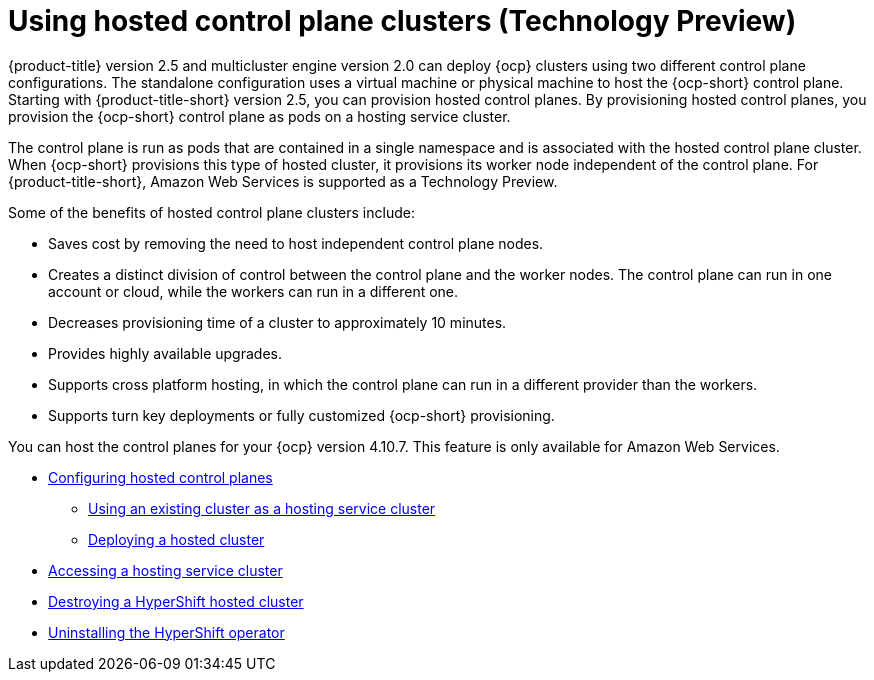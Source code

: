 [#hosted-control-plane-intro]
= Using hosted control plane clusters (Technology Preview)

{product-title} version 2.5 and multicluster engine version 2.0 can deploy {ocp} clusters using two different control plane configurations. The standalone configuration uses a virtual machine or physical machine to host the {ocp-short} control plane. Starting with {product-title-short} version 2.5, you can provision hosted control planes. By provisioning hosted control planes, you provision the {ocp-short} control plane as pods on a hosting service cluster. 

The control plane is run as pods that are contained in a single namespace and is associated with the hosted control plane cluster. When {ocp-short} provisions this type of hosted cluster, it provisions its worker node independent of the control plane. For {product-title-short}, Amazon Web Services is supported as a Technology Preview.

Some of the benefits of hosted control plane clusters include:

* Saves cost by removing the need to host independent control plane nodes.

* Creates a distinct division of control between the control plane and the worker nodes. The control plane can run in one account or cloud, while the workers can run in a different one.

* Decreases provisioning time of a cluster to approximately 10 minutes. 

* Provides highly available upgrades.

* Supports cross platform hosting, in which the control plane can run in a different provider than the workers.

* Supports turn key deployments or fully customized {ocp-short} provisioning.

You can host the control planes for your {ocp} version 4.10.7. This feature is only available for  Amazon Web Services.

* xref:../clusters/hosted_control_plane_configure.adoc#hosted-control-plane-configure[Configuring hosted control planes]
** xref:../clusters/hosting_service_cluster_configure.adoc#hosting-service-cluster-configure[Using an existing cluster as a hosting service cluster]
** xref:../clusters/hosting_service_cluster_configure.adoc#hosted-deploy-cluster[Deploying a hosted cluster]
* xref:../clusters/hosting_service_cluster_access.adoc#hosting-service-cluster-access[Accessing a hosting service cluster]
* xref:../clusters/hypershift_cluster_destroy.adoc#hypershift-cluster-destroy[Destroying a HyperShift hosted cluster]
* xref:../clusters/hypershift_uninstall_operator.adoc#hypershift-uninstall-operator[Uninstalling the HyperShift operator]
